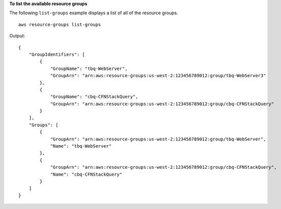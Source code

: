 **To list the available resource groups**

The following ``list-groups`` example displays a list of all of the resource groups. ::

    aws resource-groups list-groups

Output::

    {
        "GroupIdentifiers": [
            {
                "GroupName": "tbq-WebServer",
                "GroupArn": "arn:aws:resource-groups:us-west-2:123456789012:group/tbq-WebServer3"
            },
            {
                "GroupName": "cbq-CFNStackQuery",
                "GroupArn": "arn:aws:resource-groups:us-west-2:123456789012:group/cbq-CFNStackQuery"
            }
        ],
        "Groups": [
            {
                "GroupArn": "arn:aws:resource-groups:us-west-2:123456789012:group/tbq-WebServer",
                "Name": "tbq-WebServer"
            },
            {
                "GroupArn": "arn:aws:resource-groups:us-west-2:123456789012:group/cbq-CFNStackQuery",
                "Name": "cbq-CFNStackQuery"
            }
        ]
    }
